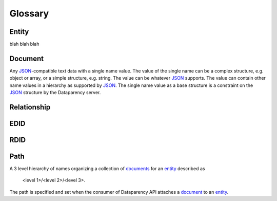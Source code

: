 Glossary
========

.. _entity:

Entity
------

blah blah blah

.. _document:

Document
--------

Any JSON_-compatible text data with a single name value. The value of the single name can be a complex structure, e.g. object or array, or a simple structure, e.g. string. The value can be whatever JSON_ supports. The value can contain other name values in a hierarchy as supported by JSON_. The single name value as a base structure is a constraint on the JSON_ structure by the Dataparency server. 

.. _JSON: https://www.json.org/ 

Relationship
------------



EDID
----



RDID
----



Path
----

A 3 level hierarchy of names organizing a collection of `documents`__ for an entity_ described as
 
	<level 1>/<level 2>/<level 3>. 
	
The path is specified and set when the consumer of Dataparency API attaches a document_ to an entity_. 

__ document_